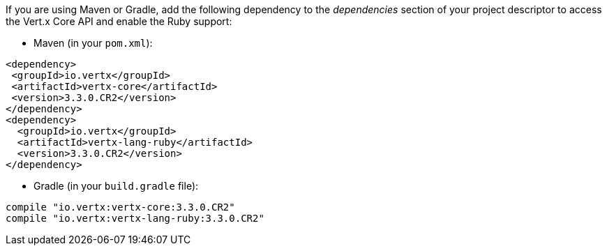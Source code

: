 If you are using Maven or Gradle, add the following dependency to the _dependencies_ section of your
project descriptor to access the Vert.x Core API and enable the Ruby support:

* Maven (in your `pom.xml`):

[source,xml,subs="+attributes"]
----
<dependency>
 <groupId>io.vertx</groupId>
 <artifactId>vertx-core</artifactId>
 <version>3.3.0.CR2</version>
</dependency>
<dependency>
  <groupId>io.vertx</groupId>
  <artifactId>vertx-lang-ruby</artifactId>
  <version>3.3.0.CR2</version>
</dependency>
----

* Gradle (in your `build.gradle` file):

[source,groovy,subs="+attributes"]
----
compile "io.vertx:vertx-core:3.3.0.CR2"
compile "io.vertx:vertx-lang-ruby:3.3.0.CR2"
----